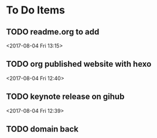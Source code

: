* To Do Items
** TODO readme.org to add
 <2017-08-04 Fri 13:15>
** TODO org published website with hexo 
 <2017-08-04 Fri 12:40>
** TODO keynote release on gihub
 <2017-08-04 Fri 12:39>
** TODO domain back
